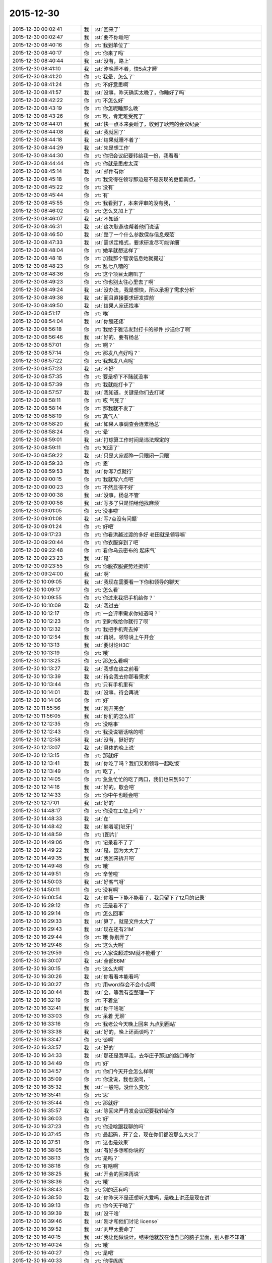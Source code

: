 2015-12-30
-------------

.. list-table::
   :widths: 25, 1, 60

   * - 2015-12-30 00:02:41
     - 我
     - :st:`回来了`
   * - 2015-12-30 00:02:47
     - 我
     - :st:`要不你睡吧`
   * - 2015-12-30 08:40:16
     - 你
     - :rt:`我到单位了`
   * - 2015-12-30 08:40:17
     - 你
     - :rt:`你来了吗`
   * - 2015-12-30 08:40:44
     - 我
     - :st:`没有，路上`
   * - 2015-12-30 08:41:10
     - 我
     - :st:`昨晚睡不着，快5点才睡`
   * - 2015-12-30 08:41:20
     - 你
     - :rt:`我晕，怎么了`
   * - 2015-12-30 08:41:24
     - 你
     - :rt:`不好意思啊`
   * - 2015-12-30 08:41:57
     - 我
     - :st:`没事，昨天确实太晚了，你睡好了吗`
   * - 2015-12-30 08:42:22
     - 你
     - :rt:`不怎么好`
   * - 2015-12-30 08:43:19
     - 你
     - :rt:`你怎呢睡那么晚`
   * - 2015-12-30 08:43:26
     - 你
     - :rt:`唉，肯定难受死了`
   * - 2015-12-30 08:44:01
     - 我
     - :st:`快一点本来要睡了，收到了耿燕的会议纪要`
   * - 2015-12-30 08:44:08
     - 我
     - :st:`我就回了`
   * - 2015-12-30 08:44:18
     - 我
     - :st:`结果就睡不着了`
   * - 2015-12-30 08:44:29
     - 我
     - :st:`先是想工作`
   * - 2015-12-30 08:44:30
     - 你
     - :rt:`你把会议纪要转给我一份，我看看`
   * - 2015-12-30 08:44:44
     - 你
     - :rt:`你就是思虑太深`
   * - 2015-12-30 08:45:14
     - 我
     - :st:`邮件有你`
   * - 2015-12-30 08:45:18
     - 你
     - :rt:`我觉得在领导那边是不是表现的更低调点，`
   * - 2015-12-30 08:45:22
     - 你
     - :rt:`没有`
   * - 2015-12-30 08:45:44
     - 你
     - :rt:`有`
   * - 2015-12-30 08:45:55
     - 你
     - :rt:`我看到了，本来评审的没有我，`
   * - 2015-12-30 08:46:02
     - 你
     - :rt:`怎么又加上了`
   * - 2015-12-30 08:46:07
     - 我
     - :st:`不知道`
   * - 2015-12-30 08:46:31
     - 我
     - :st:`这次耿燕也帮着他们说话`
   * - 2015-12-30 08:46:50
     - 我
     - :st:`整了一个什么参数保存信息规范`
   * - 2015-12-30 08:47:33
     - 我
     - :st:`需求定格式，要求研发尽可能详细`
   * - 2015-12-30 08:48:04
     - 你
     - :rt:`她早就想这样了`
   * - 2015-12-30 08:48:18
     - 你
     - :rt:`加载那个错误信息她就提过`
   * - 2015-12-30 08:48:23
     - 你
     - :rt:`乱七八糟的`
   * - 2015-12-30 08:48:36
     - 你
     - :rt:`这个项目太磨叽了`
   * - 2015-12-30 08:49:23
     - 你
     - :rt:`你也别太往心里去了啊`
   * - 2015-12-30 08:49:24
     - 我
     - :st:`没办法，我是想快，所以承担了需求分析`
   * - 2015-12-30 08:49:38
     - 我
     - :st:`而且直接要求研发提前`
   * - 2015-12-30 08:49:50
     - 我
     - :st:`结果人家还找事`
   * - 2015-12-30 08:51:17
     - 你
     - :rt:`唉`
   * - 2015-12-30 08:54:04
     - 我
     - :st:`你腿还疼`
   * - 2015-12-30 08:56:18
     - 你
     - :rt:`我给于雅洁发封打卡的邮件 抄送你了啊`
   * - 2015-12-30 08:56:46
     - 我
     - :st:`好的、要有杨总`
   * - 2015-12-30 08:57:01
     - 你
     - :rt:`啊？`
   * - 2015-12-30 08:57:14
     - 你
     - :rt:`那发八点好吗？`
   * - 2015-12-30 08:57:22
     - 你
     - :rt:`我想发八点呢`
   * - 2015-12-30 08:57:23
     - 我
     - :st:`不好`
   * - 2015-12-30 08:57:35
     - 你
     - :rt:`要是桥下不赌就没事`
   * - 2015-12-30 08:57:39
     - 你
     - :rt:`我就能打卡了`
   * - 2015-12-30 08:57:57
     - 我
     - :st:`我知道，关键是你们去打球`
   * - 2015-12-30 08:58:11
     - 你
     - :rt:`哎 气死了`
   * - 2015-12-30 08:58:14
     - 你
     - :rt:`那我就不发了`
   * - 2015-12-30 08:58:19
     - 你
     - :rt:`真气人`
   * - 2015-12-30 08:58:20
     - 我
     - :st:`如果人事调查会连累杨总`
   * - 2015-12-30 08:58:24
     - 你
     - :rt:`晕`
   * - 2015-12-30 08:59:01
     - 我
     - :st:`打球算工作时间是违法规定的`
   * - 2015-12-30 08:59:11
     - 你
     - :rt:`知道了`
   * - 2015-12-30 08:59:22
     - 我
     - :st:`只是大家都睁一只眼闭一只眼`
   * - 2015-12-30 08:59:33
     - 你
     - :rt:`恩`
   * - 2015-12-30 08:59:53
     - 我
     - :st:`你写7点就行`
   * - 2015-12-30 09:00:15
     - 你
     - :rt:`我就写六点吧`
   * - 2015-12-30 09:00:23
     - 你
     - :rt:`不然显得不好`
   * - 2015-12-30 09:00:38
     - 我
     - :st:`没事，杨总不管`
   * - 2015-12-30 09:00:58
     - 我
     - :st:`写多了只是怕给他找麻烦`
   * - 2015-12-30 09:01:05
     - 你
     - :rt:`没事啦`
   * - 2015-12-30 09:01:08
     - 我
     - :st:`写7点没有问题`
   * - 2015-12-30 09:01:24
     - 你
     - :rt:`好吧`
   * - 2015-12-30 09:17:23
     - 你
     - :rt:`你看洪越过渡的多好 老田就是领导嘛`
   * - 2015-12-30 09:20:44
     - 你
     - :rt:`你衣服穿到了吧`
   * - 2015-12-30 09:22:48
     - 你
     - :rt:`看你乌云密布的 起床气`
   * - 2015-12-30 09:23:23
     - 我
     - :st:`是`
   * - 2015-12-30 09:23:55
     - 你
     - :rt:`你脱衣服姿势还挺帅`
   * - 2015-12-30 09:24:00
     - 我
     - :st:`啊`
   * - 2015-12-30 10:09:05
     - 我
     - :st:`我现在需要看一下你和领导的聊天`
   * - 2015-12-30 10:09:17
     - 你
     - :rt:`怎么看`
   * - 2015-12-30 10:09:55
     - 你
     - :rt:`你过来我把手机给你？`
   * - 2015-12-30 10:10:09
     - 我
     - :st:`我过去`
   * - 2015-12-30 10:12:17
     - 你
     - :rt:`一会评审需求你知道吗？`
   * - 2015-12-30 10:12:23
     - 你
     - :rt:`到时候给你就行了呗`
   * - 2015-12-30 10:12:32
     - 你
     - :rt:`我把手机壳去掉`
   * - 2015-12-30 10:12:54
     - 我
     - :st:`再说，领导说上午开会`
   * - 2015-12-30 10:13:13
     - 我
     - :st:`要讨论H3C`
   * - 2015-12-30 10:13:19
     - 你
     - :rt:`哦`
   * - 2015-12-30 10:13:25
     - 你
     - :rt:`那怎么看啊`
   * - 2015-12-30 10:13:27
     - 我
     - :st:`我想在这之前看`
   * - 2015-12-30 10:13:39
     - 我
     - :st:`待会我去你那看需求`
   * - 2015-12-30 10:13:44
     - 你
     - :rt:`只有手机里有`
   * - 2015-12-30 10:14:01
     - 我
     - :st:`没事，待会再说`
   * - 2015-12-30 10:14:06
     - 你
     - :rt:`好`
   * - 2015-12-30 11:55:56
     - 我
     - :st:`刚开完会`
   * - 2015-12-30 11:56:05
     - 我
     - :st:`你们的怎么样`
   * - 2015-12-30 12:12:35
     - 你
     - :rt:`没啥事`
   * - 2015-12-30 12:12:43
     - 你
     - :rt:`我没说错话啥的吧`
   * - 2015-12-30 12:12:58
     - 我
     - :st:`没有，挺好的`
   * - 2015-12-30 12:13:07
     - 我
     - :st:`具体的晚上说`
   * - 2015-12-30 12:13:15
     - 你
     - :rt:`那就好`
   * - 2015-12-30 12:13:41
     - 我
     - :st:`你吃了吗？我们又和领导一起吃饭`
   * - 2015-12-30 12:13:49
     - 你
     - :rt:`吃了，`
   * - 2015-12-30 12:14:05
     - 你
     - :rt:`急急忙忙的吃了两口，我们也来到50了`
   * - 2015-12-30 12:14:16
     - 我
     - :st:`好的，歇会吧`
   * - 2015-12-30 12:14:33
     - 你
     - :rt:`你中午也睡会吧`
   * - 2015-12-30 12:17:01
     - 我
     - :st:`好的`
   * - 2015-12-30 14:48:17
     - 你
     - :rt:`你没在工位上吗？`
   * - 2015-12-30 14:48:33
     - 我
     - :st:`在`
   * - 2015-12-30 14:48:42
     - 我
     - :st:`躺着呢[呲牙]`
   * - 2015-12-30 14:48:59
     - 你
     - :rt:`[图片]`
   * - 2015-12-30 14:49:06
     - 你
     - :rt:`记录看不了了`
   * - 2015-12-30 14:49:22
     - 我
     - :st:`是，因为太大了`
   * - 2015-12-30 14:49:35
     - 我
     - :st:`我回来拆开吧`
   * - 2015-12-30 14:49:48
     - 你
     - :rt:`哦`
   * - 2015-12-30 14:49:51
     - 你
     - :rt:`辛苦啦`
   * - 2015-12-30 14:50:03
     - 我
     - :st:`好客气呀`
   * - 2015-12-30 14:50:11
     - 你
     - :rt:`没有啊`
   * - 2015-12-30 16:00:54
     - 我
     - :st:`你看一下能不能看了，我只留下了12月的记录`
   * - 2015-12-30 16:29:12
     - 你
     - :rt:`还是看不了`
   * - 2015-12-30 16:29:14
     - 你
     - :rt:`怎么回事`
   * - 2015-12-30 16:29:33
     - 我
     - :st:`算了，就是文件太大了`
   * - 2015-12-30 16:29:43
     - 我
     - :st:`现在还有21M`
   * - 2015-12-30 16:29:44
     - 你
     - :rt:`哦 你别弄了`
   * - 2015-12-30 16:29:48
     - 你
     - :rt:`这么大啊`
   * - 2015-12-30 16:29:59
     - 你
     - :rt:`人家说超过5M就不能看了`
   * - 2015-12-30 16:30:07
     - 我
     - :st:`全部66M`
   * - 2015-12-30 16:30:15
     - 你
     - :rt:`这么大啊`
   * - 2015-12-30 16:30:26
     - 我
     - :st:`你看看本能看吗`
   * - 2015-12-30 16:30:27
     - 你
     - :rt:`用word存会不会小点啊`
   * - 2015-12-30 16:30:44
     - 我
     - :st:`会，等我有空整理一下`
   * - 2015-12-30 16:32:19
     - 你
     - :rt:`不着急`
   * - 2015-12-30 16:32:41
     - 我
     - :st:`你干啥呢`
   * - 2015-12-30 16:33:03
     - 你
     - :rt:`呆着 无聊`
   * - 2015-12-30 16:33:16
     - 你
     - :rt:`我老公今天晚上回来 九点到西站`
   * - 2015-12-30 16:33:38
     - 我
     - :st:`好的，晚上还面谈吗？`
   * - 2015-12-30 16:33:47
     - 你
     - :rt:`谈啊`
   * - 2015-12-30 16:33:57
     - 我
     - :st:`好的`
   * - 2015-12-30 16:34:33
     - 我
     - :st:`那还是我早走，去华庄子那边的路口等你`
   * - 2015-12-30 16:34:49
     - 你
     - :rt:`好`
   * - 2015-12-30 16:34:57
     - 你
     - :rt:`你们今天开会怎么样啊`
   * - 2015-12-30 16:35:09
     - 你
     - :rt:`你没说，我也没问，`
   * - 2015-12-30 16:35:32
     - 我
     - :st:`一般吧，没什么变化`
   * - 2015-12-30 16:35:41
     - 你
     - :rt:`恩`
   * - 2015-12-30 16:35:44
     - 你
     - :rt:`那就好`
   * - 2015-12-30 16:35:57
     - 我
     - :st:`等回来严丹发会议纪要我转给你`
   * - 2015-12-30 16:36:03
     - 你
     - :rt:`好`
   * - 2015-12-30 16:37:23
     - 你
     - :rt:`你没啥跟我聊的吗`
   * - 2015-12-30 16:37:45
     - 你
     - :rt:`最起码，开了会，现在你们都没那么大火了`
   * - 2015-12-30 16:37:51
     - 你
     - :rt:`这也是效果`
   * - 2015-12-30 16:38:05
     - 我
     - :st:`有好多想和你说的`
   * - 2015-12-30 16:38:13
     - 你
     - :rt:`是吗？`
   * - 2015-12-30 16:38:18
     - 你
     - :rt:`有啥啊`
   * - 2015-12-30 16:38:25
     - 我
     - :st:`开会的回来再说`
   * - 2015-12-30 16:38:36
     - 你
     - :rt:`哦`
   * - 2015-12-30 16:38:43
     - 你
     - :rt:`别的还有吗`
   * - 2015-12-30 16:38:50
     - 我
     - :st:`你昨天不是还想听大爱吗，是晚上讲还是现在讲`
   * - 2015-12-30 16:39:13
     - 你
     - :rt:`你今天干啥了`
   * - 2015-12-30 16:39:39
     - 我
     - :st:`没干啥`
   * - 2015-12-30 16:39:46
     - 我
     - :st:`刚才和他们讨论 license`
   * - 2015-12-30 16:39:52
     - 我
     - :st:`刘甲太要命了`
   * - 2015-12-30 16:40:15
     - 我
     - :st:`我让他做设计，结果他就放在他自己的脑子里面，别人都不知道`
   * - 2015-12-30 16:40:24
     - 你
     - :rt:`哦`
   * - 2015-12-30 16:40:27
     - 你
     - :rt:`是吧`
   * - 2015-12-30 16:40:33
     - 你
     - :rt:`他得练练`
   * - 2015-12-30 16:40:38
     - 你
     - :rt:`还没有转变过来`
   * - 2015-12-30 16:40:45
     - 我
     - :st:`现在他们去讨论了，我不管了`
   * - 2015-12-30 16:41:14
     - 我
     - :st:`现在特别困，但是睡不着`
   * - 2015-12-30 16:41:23
     - 我
     - :st:`脑子非常兴奋`
   * - 2015-12-30 16:41:40
     - 你
     - :rt:`为啥兴奋`
   * - 2015-12-30 16:41:54
     - 我
     - :st:`不知道，就是睡不着`
   * - 2015-12-30 16:42:08
     - 你
     - :rt:`我今天开评审会的时候，我根本就没动脑子，`
   * - 2015-12-30 16:42:12
     - 我
     - :st:`闭上眼脑子也闲不下来`
   * - 2015-12-30 16:42:24
     - 你
     - :rt:`一直想你看完聊天记录的想法`
   * - 2015-12-30 16:42:34
     - 你
     - :rt:`那就放松自己`
   * - 2015-12-30 16:43:28
     - 我
     - :st:`没什么想法，我主要关注的是领导对我和田之间是什么态度，或者说他了解到什么程度`
   * - 2015-12-30 16:43:39
     - 我
     - :st:`我好制定应对的策略`
   * - 2015-12-30 16:44:10
     - 你
     - :rt:`恩`
   * - 2015-12-30 16:44:15
     - 我
     - :st:`稍等`
   * - 2015-12-30 17:28:58
     - 我
     - :st:`喝了一杯咖啡，好多了`
   * - 2015-12-30 18:12:26
     - 我
     - :st:`会议纪要发给你了`
   * - 2015-12-30 18:13:13
     - 你
     - :rt:`收到了`
   * - 2015-12-30 18:21:10
     - 你
     - :rt:`看到了`
   * - 2015-12-30 18:21:16
     - 你
     - :rt:`你今天打算几点下班`
   * - 2015-12-30 18:21:27
     - 我
     - :st:`马上，收拾东西了`
   * - 2015-12-30 18:21:36
     - 你
     - :rt:`恩`
   * - 2015-12-30 18:26:29
     - 我
     - :st:`一楼了`
   * - 2015-12-30 18:26:39
     - 你
     - :rt:`好`
   * - 2015-12-30 18:26:45
     - 你
     - :rt:`再等会我就走`
   * - 2015-12-30 18:27:07
     - 我
     - :st:`不着急，我没你开车快`
   * - 2015-12-30 18:27:14
     - 你
     - :rt:`我知道`
   * - 2015-12-30 18:33:03
     - 我
     - :st:`我到华庄子路口了`
   * - 2015-12-30 18:34:26
     - 你
     - :rt:`好`